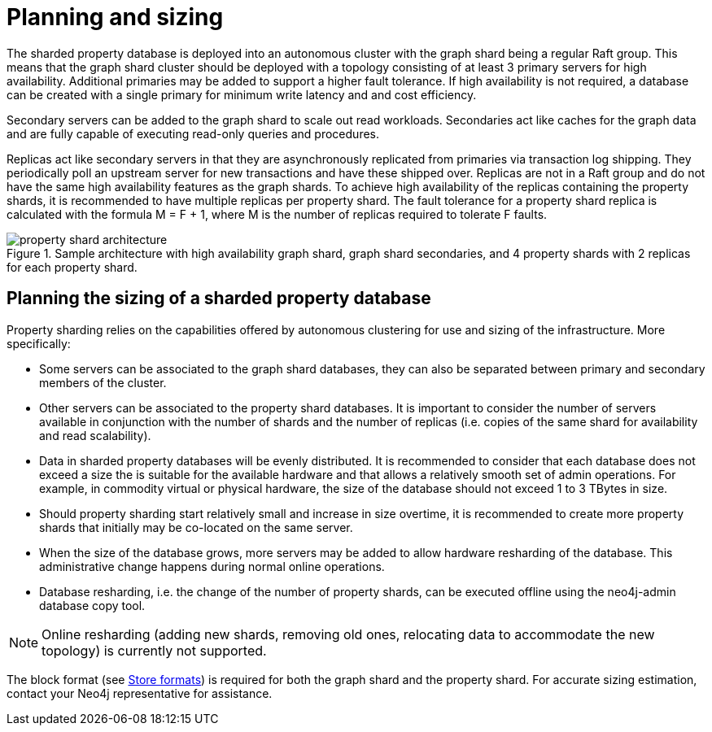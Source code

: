 :page-role: new-2025.10 enterprise-edition not-on-aura
:description: This page describes the planning and sizing of sharded property databases.
= Planning and sizing

The sharded property database is deployed into an autonomous cluster with the graph shard being a regular Raft group.
This means that the graph shard cluster should be deployed with a topology consisting of at least 3 primary servers for high availability.
Additional primaries may be added to support a higher fault tolerance.
If high availability is not required, a database can be created with a single primary for minimum write latency and and cost efficiency.

Secondary servers can be added to the graph shard to scale out read workloads.
Secondaries act like caches for the graph data and are fully capable of executing read-only queries and procedures.

Replicas act like secondary servers in that they are asynchronously replicated from primaries via transaction log shipping.
They periodically poll an upstream server for new transactions and have these shipped over.
Replicas are not in a Raft group and do not have the same high availability features as the graph shards.
To achieve high availability of the replicas containing the property shards, it is recommended to have multiple replicas per property shard.
The fault tolerance for a property shard replica is calculated with the formula M = F + 1, where M is the number of replicas required to tolerate F faults.

image::property-shard-architecture.png[title="Sample architecture with high availability graph shard, graph shard secondaries, and 4 property shards with 2 replicas for each property shard.", role="middle"]

== Planning the sizing of a sharded property database

Property sharding relies on the capabilities offered by autonomous clustering for use and sizing of the infrastructure.
More specifically:

* Some servers can be associated to the graph shard databases, they can also be separated between primary and secondary members of the cluster.
* Other servers can be associated to the property shard databases. It is important to consider the number of servers available in conjunction with the number of shards and the number of replicas (i.e. copies of the same shard for availability and read scalability).
* Data in sharded property databases will be evenly distributed. It is recommended to consider that each database does not exceed a size the is suitable for the available hardware and that allows a relatively smooth set of admin operations. For example, in commodity virtual or physical hardware, the size of the database should not exceed 1 to 3 TBytes in size.
* Should property sharding start relatively small and increase in size overtime, it is recommended to create more property shards that initially may be co-located on the same server.
* When the size of the database grows, more servers may be added to allow hardware resharding of the database. This administrative change happens during normal online operations.
* Database resharding, i.e. the change of the number of property shards, can be executed offline using the neo4j-admin database copy tool.

[NOTE]
====
Online resharding (adding new shards, removing old ones, relocating data to accommodate the new topology) is currently not supported.
====

The block format (see xref:database-internals/store-formats.adoc[Store formats]) is required for both the graph shard and the property shard.
For accurate sizing estimation, contact your Neo4j representative for assistance.

